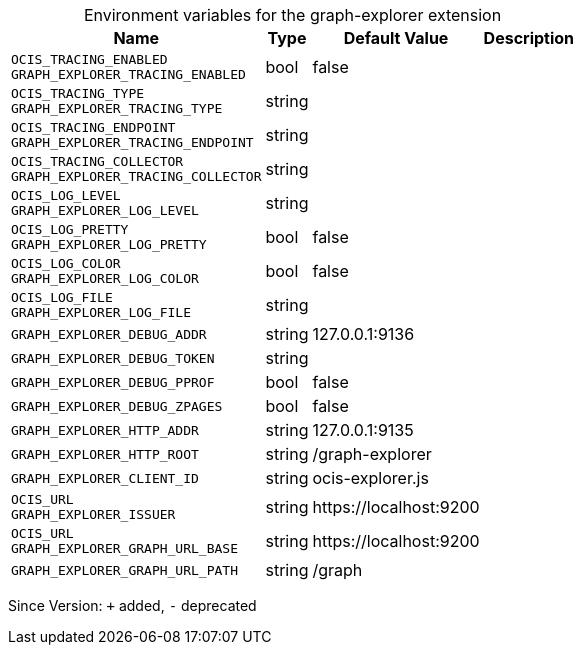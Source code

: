 [caption=]
.Environment variables for the graph-explorer extension
[width="100%",cols="~,~,~,~",options="header"]
|===
| Name
| Type
| Default Value
| Description

|
`OCIS_TRACING_ENABLED` +
`GRAPH_EXPLORER_TRACING_ENABLED`
| bool
| false
| 

|
`OCIS_TRACING_TYPE` +
`GRAPH_EXPLORER_TRACING_TYPE`
| string
| 
| 

|
`OCIS_TRACING_ENDPOINT` +
`GRAPH_EXPLORER_TRACING_ENDPOINT`
| string
| 
| 

|
`OCIS_TRACING_COLLECTOR` +
`GRAPH_EXPLORER_TRACING_COLLECTOR`
| string
| 
| 

|
`OCIS_LOG_LEVEL` +
`GRAPH_EXPLORER_LOG_LEVEL`
| string
| 
| 

|
`OCIS_LOG_PRETTY` +
`GRAPH_EXPLORER_LOG_PRETTY`
| bool
| false
| 

|
`OCIS_LOG_COLOR` +
`GRAPH_EXPLORER_LOG_COLOR`
| bool
| false
| 

|
`OCIS_LOG_FILE` +
`GRAPH_EXPLORER_LOG_FILE`
| string
| 
| 

|
`GRAPH_EXPLORER_DEBUG_ADDR`
| string
| 127.0.0.1:9136
| 

|
`GRAPH_EXPLORER_DEBUG_TOKEN`
| string
| 
| 

|
`GRAPH_EXPLORER_DEBUG_PPROF`
| bool
| false
| 

|
`GRAPH_EXPLORER_DEBUG_ZPAGES`
| bool
| false
| 

|
`GRAPH_EXPLORER_HTTP_ADDR`
| string
| 127.0.0.1:9135
| 

|
`GRAPH_EXPLORER_HTTP_ROOT`
| string
| /graph-explorer
| 

|
`GRAPH_EXPLORER_CLIENT_ID`
| string
| ocis-explorer.js
| 

|
`OCIS_URL` +
`GRAPH_EXPLORER_ISSUER`
| string
| \https://localhost:9200
| 

|
`OCIS_URL` +
`GRAPH_EXPLORER_GRAPH_URL_BASE`
| string
| \https://localhost:9200
| 

|
`GRAPH_EXPLORER_GRAPH_URL_PATH`
| string
| /graph
| 
|===

Since Version: `+` added, `-` deprecated
